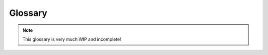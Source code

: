 Glossary
========

.. note::
    This glossary is very much WIP and incomplete!

.. glossary::

    patch
    patches
        A section of land, cut from a larger :term:`tile`.

    tile
        A large section of planetary surface, often defining a basic unit of a geo-referencing system.

    collapse level
        A metric of how close outputs from a Siamese model are to collapsing to a trivial solution.

    euclidean distance
        The Euclidean distance between two vectors.

    MIoU
        Mean Intersection over Union. Measure of the colloration between predicted and ground truth labels
        in segmentation masks.

    OHE
        One-hot-encoding. A method of encoding information in vectors of length ``N`` where ``N`` is the number
        of possible classes. A label for class ``n`` is represented by a ``1`` placed in the ``n-th`` dimension
        of the vector, with all other dimensions being ``0``.
